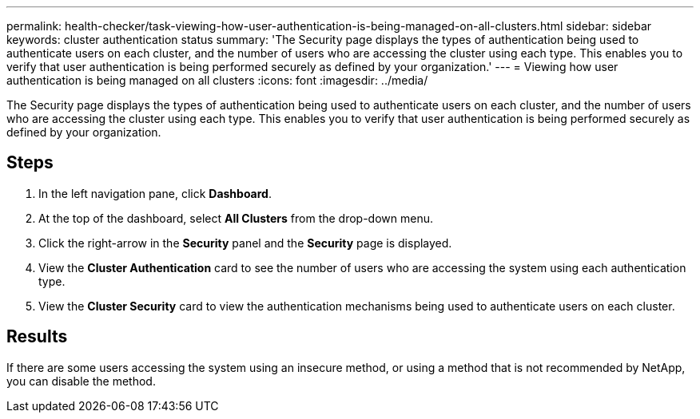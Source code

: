---
permalink: health-checker/task-viewing-how-user-authentication-is-being-managed-on-all-clusters.html
sidebar: sidebar
keywords: cluster authentication status
summary: 'The Security page displays the types of authentication being used to authenticate users on each cluster, and the number of users who are accessing the cluster using each type. This enables you to verify that user authentication is being performed securely as defined by your organization.'
---
= Viewing how user authentication is being managed on all clusters
:icons: font
:imagesdir: ../media/

[.lead]
The Security page displays the types of authentication being used to authenticate users on each cluster, and the number of users who are accessing the cluster using each type. This enables you to verify that user authentication is being performed securely as defined by your organization.

== Steps

. In the left navigation pane, click *Dashboard*.
. At the top of the dashboard, select *All Clusters* from the drop-down menu.
. Click the right-arrow in the *Security* panel and the *Security* page is displayed.
. View the *Cluster Authentication* card to see the number of users who are accessing the system using each authentication type.
. View the *Cluster Security* card to view the authentication mechanisms being used to authenticate users on each cluster.

== Results

If there are some users accessing the system using an insecure method, or using a method that is not recommended by NetApp, you can disable the method.
